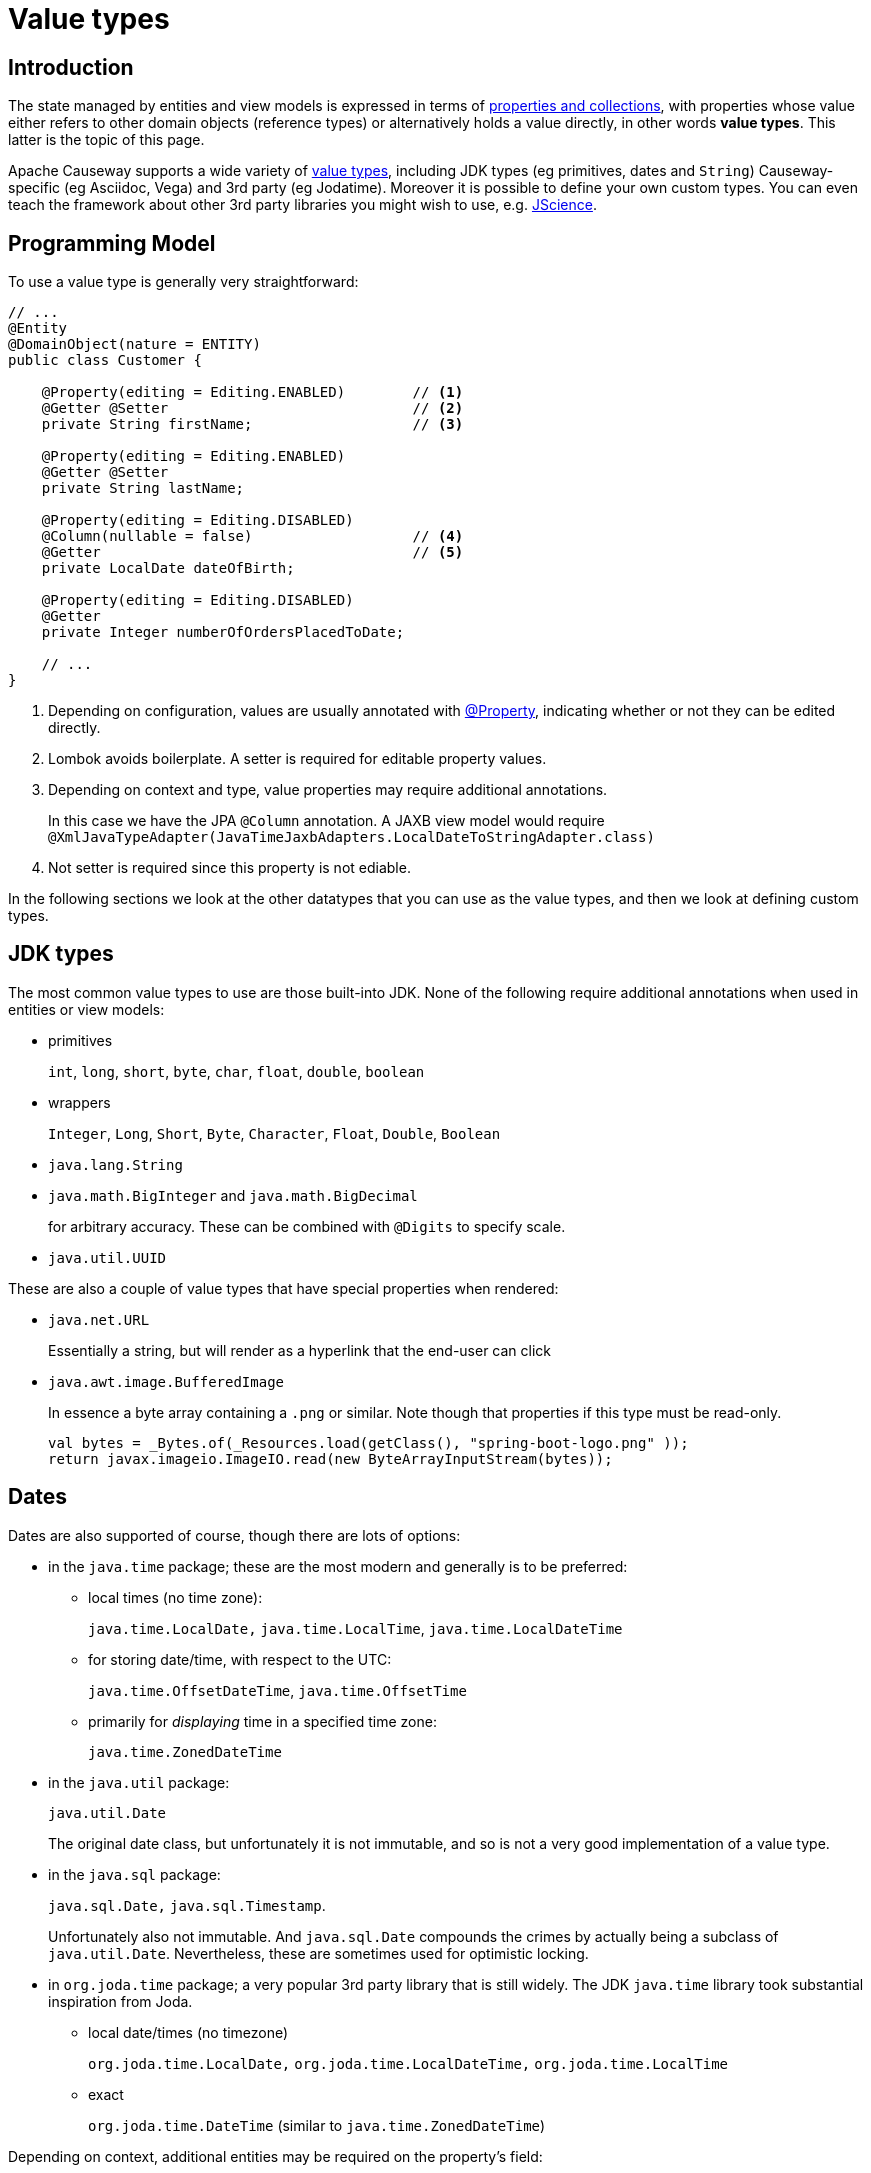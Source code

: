 [#value-types]
= Value types

:Notice: Licensed to the Apache Software Foundation (ASF) under one or more contributor license agreements. See the NOTICE file distributed with this work for additional information regarding copyright ownership. The ASF licenses this file to you under the Apache License, Version 2.0 (the "License"); you may not use this file except in compliance with the License. You may obtain a copy of the License at. http://www.apache.org/licenses/LICENSE-2.0 . Unless required by applicable law or agreed to in writing, software distributed under the License is distributed on an "AS IS" BASIS, WITHOUT WARRANTIES OR  CONDITIONS OF ANY KIND, either express or implied. See the License for the specific language governing permissions and limitations under the License.
:page-partial:


== Introduction
The state managed by entities and view models is expressed in terms of xref:properties-collections-actions.adoc[properties and collections], with properties whose value either refers to other domain objects (reference types) or alternatively holds a value directly, in other words *value types*.
This latter is the topic of this page.


Apache Causeway supports a wide variety of xref:value-types.adoc[value types], including JDK types (eg primitives, dates and `String`) Causeway-specific (eg Asciidoc, Vega) and 3rd party (eg Jodatime).
Moreover it is possible to define your own custom types.
You can even teach the framework about other 3rd party libraries you might wish to use, e.g. https://jscience.org[JScience].


== Programming Model

To use a value type is generally very straightforward:

[source,java]
----
// ...
@Entity
@DomainObject(nature = ENTITY)
public class Customer {

    @Property(editing = Editing.ENABLED)        // <.>
    @Getter @Setter                             // <.>
    private String firstName;                   // <.>

    @Property(editing = Editing.ENABLED)
    @Getter @Setter
    private String lastName;

    @Property(editing = Editing.DISABLED)
    @Column(nullable = false)                   // <.>
    @Getter                                     // <.>
    private LocalDate dateOfBirth;

    @Property(editing = Editing.DISABLED)
    @Getter
    private Integer numberOfOrdersPlacedToDate;

    // ...
}
----
<.> Depending on configuration, values are usually annotated with xref:refguide:applib:index/annotation/Property.adoc[@Property], indicating whether or not they can be edited directly.
<.> Lombok avoids boilerplate.
A setter is required for editable property values.
<.> Depending on context and type, value properties may require additional annotations.
+
In this case we have the JPA `@Column` annotation.
A JAXB view model would require `@XmlJavaTypeAdapter(JavaTimeJaxbAdapters.LocalDateToStringAdapter.class)`
<.> Not setter is required since this property is not ediable.

In the following sections we look at the other datatypes that you can use as the value types, and then we look at defining custom types.

== JDK types

The most common value types to use are those built-into JDK.
None of the following require additional annotations when used in entities or view models:

* primitives
+
`int`, `long`, `short`, `byte`, `char`, `float`, `double`, `boolean`

* wrappers
+
`Integer`, `Long`, `Short`, `Byte`, `Character`, `Float`, `Double`, `Boolean`

* `java.lang.String`

* `java.math.BigInteger` and `java.math.BigDecimal`
+
for arbitrary accuracy.
These can be combined with `@Digits` to specify scale.

* `java.util.UUID`

These are also a couple of value types that have special properties when rendered:

* `java.net.URL`
+
Essentially a string, but will render as a hyperlink that the end-user can click

* `java.awt.image.BufferedImage`
+
In essence a byte array containing a `.png` or similar.
Note though that properties if this type must be read-only.
+
[source,java]
----
val bytes = _Bytes.of(_Resources.load(getClass(), "spring-boot-logo.png" ));
return javax.imageio.ImageIO.read(new ByteArrayInputStream(bytes));
----

== Dates

Dates are also supported of course, though there are lots of options:

* in the `java.time` package; these are the most modern and generally is to be preferred:

** local times (no time zone):
+
`java.time.LocalDate,` `java.time.LocalTime`, `java.time.LocalDateTime`

** for storing date/time, with respect to the UTC:
+
`java.time.OffsetDateTime`, `java.time.OffsetTime`

** primarily for _displaying_ time in a specified time zone:
+
`java.time.ZonedDateTime`

* in the `java.util` package:
+
`java.util.Date`
+
The original date class, but unfortunately it is not immutable, and so is not a very good implementation of a value type.

* in the `java.sql` package:
+
`java.sql.Date,` `java.sql.Timestamp`.
+
Unfortunately also not immutable.
And `java.sql.Date` compounds the crimes by actually being a subclass of `java.util.Date`.
Nevertheless, these are sometimes used for optimistic locking.

* in `org.joda.time` package; a very popular 3rd party library that is still widely.
The JDK `java.time` library took substantial inspiration from Joda.

** local date/times (no timezone)
+
`org.joda.time.LocalDate,` `org.joda.time.LocalDateTime,` `org.joda.time.LocalTime`

** exact
+
`org.joda.time.DateTime` (similar to `java.time.ZonedDateTime`)

Depending on context, additional entities may be required on the property's field:

* When used in entities, some of these classes may require `@Column` to be specified (it never hurts to do so anyway).

* When used in JAXB view models, they all _will_ require `@XmlJavaTypeAdapter` to be specified.
This tells JAXB how to serialize the value in and out of XML.
Apache Causeway provides adapters for all of these.

In addition to supporting JDK and Joda, Apache Causeway defines a number of its own custom value types, described next.

== Causeway-specific

Apache Causeway defines a number of its own value types.

In the `org.apache.causeway.applib.value` we have:

* `Blob`
+
binary large object, suitable for capturing images, Word documents, Excel spreadsheets, PDFs and so on.
+
If this is used to store a PDF, then the xref:refguide:extensions:index/pdfjs/applib/annotations/PdfJsViewer.adoc[@PdfJsViewer] (from the xref:vw:pdfjs:about.adoc[PDF.js] extension) will cause the xref:vw::about.adoc[Wicket viewer] to render it as a PDF.

* `Clob`
+
Character large object, suitable for text, RFT, base 64 encoded data and similar.

* `Markup`
+
Intended to holds HTML markup.
The xref:vw::about.adoc[Wicket viewer] will render this more or less verbatim.
+
TIP: Take care to sanitize inputs!

* `LocalResourcePath`
+
Resolves to a resource path local to the webapp.
The primary use case for this value type is not as a property, but instead as a return type for an action.
In such cases it will cause the web browser to redirect to the resource.
+
There are several such built-in resources that can be useful in a development/prototyping context:

** `/restful/` - the REST API
** `/swagger-ui/index.thtml` - the Swagger UI
** `/db/` - the H2 database console

+
You could of course also define additional resources for your own requirements.

The above value types are part of the core framework.
There are also several value types that are packaged as extensions:

* `AsciiDoc`, provided by the xref:valuetypes:asciidoc:about.adoc[asciidoc] value type extension
+
This renders link:https://docs.asciidoctor.org/[Asciidoctor] content as HTML.

* `Markdown`, provided by the xref:valuetypes:markdown:about.adoc[markdown] value type extension
+
This renders Markdown content (as defined by the link:https://spec.commonmark.org/0.28/[CommonMark] spec) as HTML.

* `Vega`, provided by the xref:valuetypes:vega:about.adoc[vega] value type extension
+
This renders graphics defined by the link:https://vega.github.io/vega-lite/[Vega-Lite] grammar.



== Custom value types

As well as the built-in support and extensions provided by Apache Causeway, it is also possible to implement your own custom  value types.

Implementing value types can be a great way of encapsulating functionality.
Rather than have your entities and view models be concerned about the format of an invoice number, instead define an `InvoiceNumber`.
Similarly, instead of littering your entities and view models with the same logic to ensure that a startDate \<= endDate, instead define a `DateInterval` value type.

=== Scalar value types

By way of example, let's define an `EmailAddress` value type.

The value type itself is pretty easy:

[source,java]
.EmailAddress.java
----
@org.apache.causeway.applib.annotation.Value        // <.>
@lombok.Value                                       // <.>
@lombok.AllArgsConstructor(staticName = "of")       // <.>
public class EmailAddress {
    String emailAddress;                            // <.>
}
----
<.> Defines this as a value type to the framework
<.> Uses lombok to define getters, a `hashCode()`, `equals()`, `toString()`.
<.> Uses lombok to a factory method (makes the constructor private).
<.> The single data attribute

And it can be used in an entity or a view model just like a built-in value type:

[source,java]
----
// ..
@DomainObject(nature=Nature.ENTITY)
public class Customer {

    @Property(editing = Editing.ENABLED)
    @Getter @Setter
    private EmailAddress emailAddress;
    // ...
}
----

However, we need some glue to "teach" the framework how to render with the value type.
This is done using an implementation of the xref:refguide:applib:index/value/semantics/ValueSemanticsProvider.adoc[ValueSemanticsProvider] SPI:

[source,java]
.EmailAddressValueSemantics.java
----
@Named("demo.EmailAddressValueSemantics")
@Component
public class EmailAddressValueSemantics
        extends ValueSemanticsAbstract<EmailAddress> {

    @Override
    public Class<EmailAddress> getCorrespondingClass() {
        return EmailAddress.class;
    }

    @Override
    public ValueType getSchemaValueType() {
        return ValueType.STRING;
    }

    @Override
    public ValueDecomposition decompose(final EmailAddress value) {         // <.>
        return decomposeAsNullable(value, EmailAddress::getEmailAddress, ()->null);
    }

    @Override
    public EmailAddress compose(final ValueDecomposition decomposition) {   // <.>
        return composeFromNullable(
                decomposition, ValueWithTypeDto::getString, EmailAddress::of, ()->null);
    }

    @Override
    public DefaultsProvider<EmailAddress> getDefaultsProvider() {           // <.>
        return new DefaultsProvider<EmailAddress>() {
            @Override
            public EmailAddress getDefaultValue() {
                return EmailAddress.of("");
            }
        };
    }

    @Override
    public Renderer<EmailAddress> getRenderer() {                           // <.>
        return new Renderer<>() {
            @Override
            public String titlePresentation(Context context, EmailAddress emailAddress) {
                return emailAddress == null ? null : emailAddress.getEmailAddress();
            }
        };
    }

    @Override
    public Parser<EmailAddress> getParser() {                               // <.>
        return new Parser<>() {
            // https://stackoverflow.com/a/47181151
            final Pattern REGEX = Pattern.compile("^[\\w-\\+]+(\\.[\\w]+)*@[\\w-]+(\\.[\\w]+)*(\\.[a-zA-Z]{2,})$");

            @Override
            public String parseableTextRepresentation(Context context, EmailAddress value) {
                return renderTitle(value, EmailAddress::getEmailAddress);
            }

            @Override
            public EmailAddress parseTextRepresentation(Context context, String text) {
                if(!REGEX.matcher(text).matches()) {
                    throw new RuntimeException("Invalid email format");
                }
                if (_Strings.isEmpty(text)) return null;
                return EmailAddress.of(text);
            }

            @Override
            public int typicalLength() {
                return 20;
            }

            @Override
            public int maxLength() {
                return 50;
            }
        };
    }

    @Override
    public IdStringifier<EmailAddress> getIdStringifier() {                 // <.>
        return new IdStringifier.EntityAgnostic<>() {
            @Override
            public Class<EmailAddress> getCorrespondingClass() {
                return EmailAddressValueSemantics.this.getCorrespondingClass();
            }

            @Override
            public String enstring(@NonNull EmailAddress value) {
                return _Strings.base64UrlEncode(value.getEmailAddress());
            }

            @Override
            public EmailAddress destring(@NonNull String stringified) {
                return EmailAddress.of(_Strings.base64UrlDecode(stringified));
            }
        };
    }
}
----
<.> the `compose()` and `decompose()` methods are used to serialize the object using the structures defined by the link:https://causeway.apache.org/refguide/2.0.0-RC1/schema/about.html[XSD schemas].
+
Using this, the framework can render the composite value as JSON (as used by the REST API), or to XML, as used by SPIs such as xref:refguide:applib:index/services/publishing/spi/CommandSubscriber.adoc[CommandSubscriber] (see xref:refguide:applib:index/services/command/Command.adoc[Command] and xref:refguide:schema:cmd.adoc[CommandDto]).
<.> the `getDefaultsProvider()` provides an initial value (eg non-nullable properties)
<.> the `getRenderer()` is used to render the value as a string.
An HTML representation can also be provided, though this type doesn’t warrant one.
<.> the `getParser()` is used to convert the string (entered in the UI) into the value type.
If the value entered is invalid, then an exception can be thrown.
<.> the `getIdStringifier()` allows the value type to be used as (part of) an identifier of the object.
The string returned must be URL safe.

As we can see, this is not the simplest of APIs, but the simplification it brings to your entities and view models that can now _consume_ your new value type means that it may be worth the effort.

We're not quite finished with the glue code, unfortunately.
Chances are that you will want to persist the new value to the database, which means that the ORM also requires its own SPI to be implemented (but they are almost identical).

* if using xref:pjpa::about.adoc[JPA], then implement the `javax.persistence.AttributeConverter` SPI:
+
[source,java]
.EmailAddressConverter.java
----
@Converter(autoApply = true)
public class EmailAddressConverter implements AttributeConverter<EmailAddress, String>{

    @Override
    public String convertToDatabaseColumn(final EmailAddress memberValue) {
        return memberValue != null
                ? memberValue.getEmailAddress()
                : null;
    }

    @Override
    public EmailAddress convertToEntityAttribute(final String datastoreValue) {
        return datastoreValue != null
                ? EmailAddress.of(datastoreValue)
                : null;
    }
}
----

* if using xref:pjdo::about.adoc[JDO], then implement the `org.datanucleus.store.types.converters.TypeConverter` SPI:
+
[source,java]
----
public class EmailAddressConverter implements TypeConverter<EmailAddress, String>{

    private static final long serialVersionUID = 1L;

    @Override
    public String toDatastoreType(final EmailAddress memberValue) {
        return memberValue != null
                ? memberValue.getEmailAddress()
                : null;
    }

    @Override
    public EmailAddress toMemberType(final String datastoreValue) {
        return datastoreValue != null
                ? EmailAddress.of(datastoreValue)
                : null;
    }
}
----

=== Composite value types

A composite value type consists of several simple values.
By way of example, let's consider a `DateInterval`, with a `startDate` and an `endDate`, and where we want to enforce that `startDate` \<= `endDate` at all times.

[source,java]
.DateInterval.java
----
@org.apache.causeway.applib.annotation.Value
@lombok.Value
@lombok.AllArgsConstructor(staticName = "of")
public class DateInterval {

    LocalDate startDate ;                                       // <.>
    LocalDate endDate;                                          // <1>

    public boolean overlaps(DateInterval other) {               // <.>
        return toJoda().overlap(other.toJoda());
    }
    public DateInterval gap(DateInterval other) {               // <2>
        return fromJoda(toJoda().gap(other.toJoda()));
    }
    private Interval toJoda() {                                 // <.>
        return new Interval(startDate, endDate);
    }
    private static DateInterval fromJoda(Interval interval) {   // <3>
        return interval == null
                ? null
                : DateInterval.of(
                    interval.getStart().toLocalDate(),
                    interval.getEnd().toLocalDate());
    }
}
----
<.> The internal fields
<.> It's common for value types to have a set of methods that act upon them (sometimes called an "algebra").
<.> Internally we leverage Joda to do the heavy lifting.


[source,java]
----
// ..
@DomainObject(nature=Nature.ENTITY)
public class CalendarEntry {

    @Property(editing = Editing.ENABLED)
    @Getter @Setter
    private DateInterval dateInterval;
    // ...
}
----


The "default" mixin:

[source,java]
.DateInterval_default.java
----
@Action(semantics = SemanticsOf.SAFE)
@ActionLayout(promptStyle = PromptStyle.INLINE_AS_IF_EDIT)  // <.>
@RequiredArgsConstructor
public class DateInterval_default {

    private final DateInterval mixee;

    @MemberSupport public DateInterval act(
            final LocalDate startDate,
            final LocalDate endDate
    ) {
        return DateInterval.of(startDate, endDate);
    }
    @MemberSupport public LocalDate defaultRe() {
        return mixee.getRe();
    }
    @MemberSupport public LocalDate defaultIm() {
        return mixee.getIm();
    }
}
----


[source,java]
.DateIntervalValueSemantics.java
----
@Named("demo.DateIntervalValueSemantics")
@Component
@Import({
        DateInterval_default.class
})
public class DateIntervalValueSemantics
        extends ValueSemanticsAbstract<DateInterval> {

    @Override
    public Class<DateInterval> getCorrespondingClass() {
        return DateInterval.class;
    }

    @Override
    public ValueType getSchemaValueType() {
        return ValueType.COMPOSITE;
    }

    @Override
    public ValueDecomposition decompose(final DateInterval value) {
        return CommonDtoUtils.typedTupleBuilder(value)
                .addFundamentalType(ValueType.LOCAL_DATE, "startDate", DateInterval::getStartDate)
                .addFundamentalType(ValueType.LOCAL_DATE, "endDate", DateInterval::getEndDate)
                .buildAsDecomposition();
    }

    @Override
    public DateInterval compose(final ValueDecomposition decomposition) {
        return decomposition.right()
                .map(CommonDtoUtils::typedTupleAsMap)
                .map(map-> DateInterval.of(
                        (LocalDate)map.get("startDate"),
                        (LocalDate)map.get("endDate")))
                .orElse(null);
    }

    @Override
    public DefaultsProvider<DateInterval> getDefaultsProvider() {
        return ()-> DateInterval.of(0, 0);
    }

    @Override
    public Renderer<DateInterval> getRenderer() {
        return new Renderer<>() {
            @Override
            public String titlePresentation(Context context, DateInterval object) {
                if (object == null) return "NaN";
                return object.getRe() +
                        (object.getIm() >= 0
                                ? (" + " +  object.getIm())
                                : (" - " + (-object.getIm())))
                        + "i";
            }
        };
    }
}
----


ORM mapping concerns:

* if mapping to xref:pjpa::about.adoc[JPA/EclipseLink], use `@Embedded` and `@Embeddable`; see for example link:https://www.baeldung.com/jpa-embedded-embeddable[this baeldung post] on the topic.
* If mapping to xref:pjdo::about.adoc[JDO/DataNucleus], use `@Embedded` and `@PersistenceCapable(embeddedOnly="true")`; see https://www.datanucleus.org/products/accessplatform_6_0/jdo/mapping.html#embedded[Datanucleus documentation].



== 3rd party library

TODO: show JScience temperature, say.
